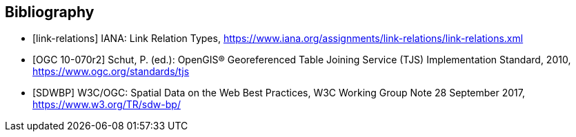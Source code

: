 [bibliography]
[[Bibliography]]
== Bibliography

* [[[link-relations,link-relations]]] IANA: Link Relation Types, https://www.iana.org/assignments/link-relations/link-relations.xml

* [[[OGC10-070r2, OGC 10-070r2]]] Schut, P. (ed.): OpenGIS® Georeferenced Table Joining Service (TJS) Implementation Standard, 2010, https://www.ogc.org/standards/tjs

* [[[SDWBP,SDWBP]]] W3C/OGC: Spatial Data on the Web Best Practices, W3C Working Group Note 28 September 2017, https://www.w3.org/TR/sdw-bp/